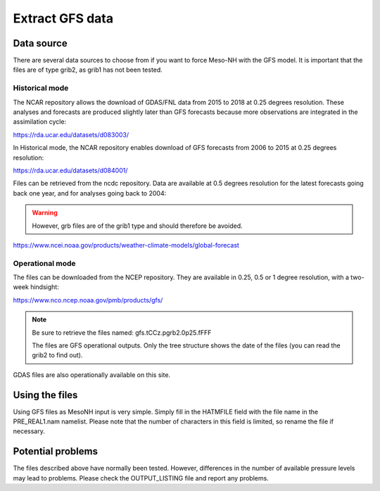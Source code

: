 Extract GFS data
===============================

Data source
-------------------------------

There are several data sources to choose from if you want to force Meso-NH with the GFS model. It is important that the files are of type grib2, as grib1 has not been tested.

Historical mode
*******************************

The NCAR repository allows the download of GDAS/FNL data from 2015 to 2018 at 0.25 degrees resolution. These analyses and forecasts are produced slightly later than GFS forecasts because more observations are integrated in the assimilation cycle:

https://rda.ucar.edu/datasets/d083003/

In Historical mode, the NCAR repository enables download of GFS forecasts from 2006 to 2015 at 0.25 degrees resolution: 

https://rda.ucar.edu/datasets/d084001/

Files can be retrieved from the ncdc repository. Data are available at 0.5 degrees resolution for the latest forecasts going back one year, and for analyses going back to 2004:

.. warning ::

  However, grb files are of the grib1 type and should therefore be avoided.

https://www.ncei.noaa.gov/products/weather-climate-models/global-forecast

Operational mode
***********************************

The files can be downloaded from the NCEP repository. They are available in 0.25, 0.5 or 1 degree resolution, with a two-week hindsight:

https://www.nco.ncep.noaa.gov/pmb/products/gfs/

.. note ::
  Be sure to retrieve the files named: gfs.tCCz.pgrb2.0p25.fFFF

  The files are GFS operational outputs. Only the tree structure shows the date of the files (you can read the grib2 to find out).

GDAS files are also operationally available on this site.

Using the files
------------------------------------

Using GFS files as MesoNH input is very simple. Simply fill in the HATMFILE field with the file name in the PRE_REAL1.nam namelist. Please note that the number of characters in this field is limited, so rename the file if necessary.

Potential problems
-------------------------------------

The files described above have normally been tested. However, differences in the number of available pressure levels may lead to problems. Please check the OUTPUT_LISTING file and report any problems.
